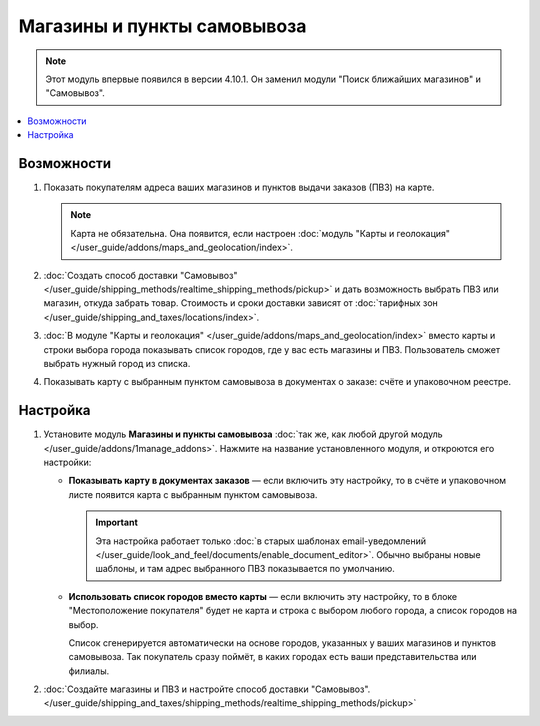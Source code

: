 ****************************
Магазины и пункты самовывоза
****************************

.. note::

    Этот модуль впервые появился в версии 4.10.1. Он заменил модули "Поиск ближайших магазинов" и "Самовывоз".

.. contents::
   :backlinks: none
   :local:

===========
Возможности
===========

#. Показать покупателям адреса ваших магазинов и пунктов выдачи заказов (ПВЗ) на карте.

   .. note::

       Карта не обязательна. Она появится, если настроен :doc:`модуль "Карты и геолокация" </user_guide/addons/maps_and_geolocation/index>`.

   .. fancybox:: /user_guide/addons/maps_and_geolocation/img/map_of_stores.png
       :alt: Пункты самовывоза можно отображать как списком, так и на карте.

#. :doc:`Создать способ доставки "Самовывоз" </user_guide/shipping_methods/realtime_shipping_methods/pickup>` и дать возможность выбрать ПВЗ или магазин, откуда забрать товар. Стоимость и сроки доставки зависят от :doc:`тарифных зон </user_guide/shipping_and_taxes/locations/index>`.

#. :doc:`В модуле "Карты и геолокация" </user_guide/addons/maps_and_geolocation/index>` вместо карты и строки выбора города показывать список городов, где у вас есть магазины и ПВЗ. Пользователь сможет выбрать нужный город из списка.

#. Показывать карту c выбранным пунктом самовывоза в документах о заказе: счёте и упаковочном реестре.

=========
Настройка
=========

#. Установите модуль **Магазины и пункты самовывоза** :doc:`так же, как любой другой модуль </user_guide/addons/1manage_addons>`. Нажмите на название установленного модуля, и откроются его настройки:

   * **Показывать карту в документах заказов** — если включить эту настройку, то в счёте и упаковочном листе появится карта с выбранным пунктом самовывоза.

     .. important::

         Эта настройка работает только :doc:`в старых шаблонах email-уведомлений </user_guide/look_and_feel/documents/enable_document_editor>`. Обычно выбраны новые шаблоны, и там адрес выбранного ПВЗ показывается по умолчанию.

   * **Использовать список городов вместо карты** — если включить эту настройку, то в блоке "Местоположение покупателя" будет не карта и строка с выбором любого города, а список городов на выбор.

     Список сгенерируется автоматически на основе городов, указанных у ваших магазинов и пунктов самовывоза. Так покупатель сразу поймёт, в каких городах есть ваши представительства или филиалы.

#. :doc:`Создайте магазины и ПВЗ и настройте способ доставки "Самовывоз". </user_guide/shipping_and_taxes/shipping_methods/realtime_shipping_methods/pickup>`

